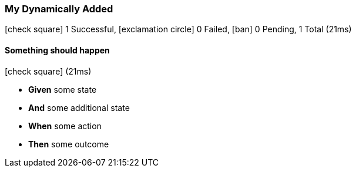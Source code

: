 === My Dynamically Added

icon:check-square[role=green] 1 Successful, icon:exclamation-circle[role=red] 0 Failed, icon:ban[role=silver] 0 Pending, 1 Total (21ms)

// tag::scenario-successful[]

==== Something should happen

icon:check-square[role=green] (21ms)

[unstyled.jg-step-list]
* [.jg-intro-word]*Given* some state

* [.jg-intro-word]*And* some additional state

* [.jg-intro-word]*When* some action

* [.jg-intro-word]*Then* some outcome

// end::scenario-successful[]

